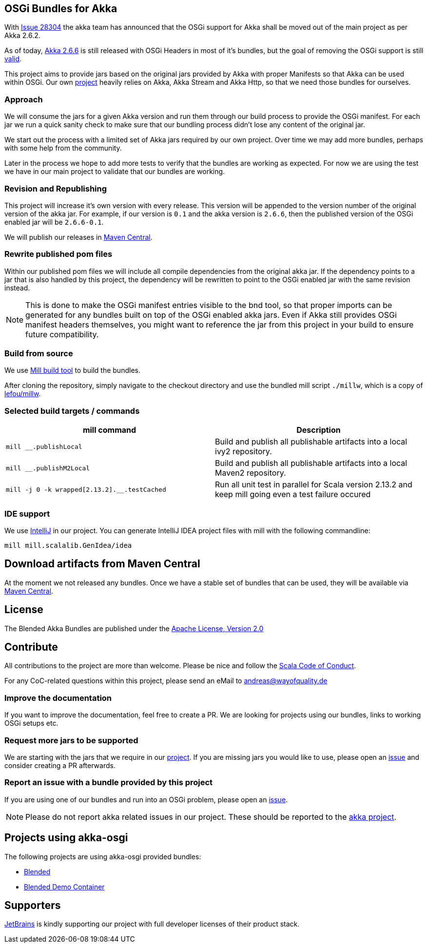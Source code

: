 == OSGi Bundles for Akka

With https://github.com/akka/akka/issues/28304[Issue 28304] the akka team has announced that the OSGi support for
Akka shall be moved out of the main project as per Akka 2.6.2.

As of today, https://akka.io/[Akka 2.6.6] is still released with OSGi Headers in most of it's bundles, but the goal
of removing the OSGi support is still https://github.com/akka/akka/issues/28304#issuecomment-620022900[valid].

This project aims to provide jars based on the original jars provided by Akka with proper Manifests so that Akka
can be used within OSGi. Our own https://github.com/woq-blended/blended[project] heavily relies on Akka, Akka Stream
and Akka Http, so that we need those bundles for ourselves.

=== Approach

We will consume the jars for a given Akka version and run them through our build process to provide the OSGi manifest.
For each jar we run a quick sanity check to make sure that our bundling process didn't lose any content of the
original jar.

We start out the process with a limited set of Akka jars required by our own project. Over time we may add more
bundles, perhaps with some help from the community.

Later in the process we hope to add more tests to verify that the bundles are working as expected. For now we are
using the test we have in our main project to validate that our bundles are working.

=== Revision and Republishing 

This project will increase it's own version with every release. This version will be appended to the version number 
of the original version of the akka jar. For example, if our version is `0.1` and the akka version is `2.6.6`, then 
the published version of the OSGi enabled jar will be `2.6.6-0.1`.

We will publish our releases in http://search.maven.org/#search|ga|1|g%3A%22de.wayofquality.blended%22[Maven Central].

=== Rewrite published pom files

Within our published pom files we will include all compile dependencies from the original akka jar. If the dependency 
points to a jar that is also handled by this project, the dependency will be rewritten to point to the OSGi enabled 
jar with the same revision instead. 

NOTE: This is done to make the OSGi manifest entries visible to the bnd tool, so that proper imports can be generated 
for any bundles built on top of the OSGi enabled akka jars. Even if Akka still provides OSGi manifest headers themselves, 
you might want to reference the jar from this project in your build to ensure future compatibility. 

=== Build from source

We use https://github.com/lihaoyi/mill[Mill build tool] to build the bundles.

After cloning the repository, simply navigate to the checkout directory and use the bundled mill
script `./millw`, which is a copy of https://github.com/lefou/millw[lefou/millw].

=== Selected build targets / commands

|===
| mill command | Description

| `mill __.publishLocal`
| Build and publish all publishable artifacts into a local ivy2 repository.

| `mill __.publishM2Local`
| Build and publish all publishable artifacts into a local Maven2 repository.

| `mill -j 0 -k wrapped[2.13.2].__.testCached`
| Run all unit test in parallel for Scala version 2.13.2 and keep mill going even a test failure occured
|===

=== IDE support

We use https://www.jetbrains.com/idea/[IntelliJ] in our project.
You can generate IntelliJ IDEA project files with mill with the following commandline:

----
mill mill.scalalib.GenIdea/idea
----

== Download  artifacts from Maven Central

At the moment we not released any bundles. Once we have a stable set of bundles that can be used,
they will be available via http://search.maven.org/#search|ga|1|g%3A%22de.wayofquality.blended%22[Maven Central].

== License

The Blended Akka Bundles are published under the http://www.apache.org/licenses/LICENSE-2.0[Apache License, Version 2.0]

== Contribute

All contributions to the project are more than welcome. Please be nice and follow the https://www.scala-lang.org/conduct[Scala Code of Conduct]. 

For any CoC-related questions within this project, please send an eMail to andreas@wayofquality.de 

=== Improve the documentation 

If you want to improve the documentation, feel free to create a PR. We are looking for projects using our bundles, 
links to working OSGi setups etc.

=== Request more jars to be supported 

We are starting with the jars that we require in our https://github.com/woq-blended/blended[project]. If you are missing 
jars you would like to use, please open an https://github.com/woq-blended/blended/issues/new/choose[issue] and consider 
creating a PR afterwards.

=== Report an issue with a bundle provided by this project 

If you are using one of our bundles and run into an OSGi problem, please open an https://github.com/woq-blended/akka-osgi/issues/new?assignees=&labels=&template=osgi-runtime-problem.md&title=[issue].

NOTE: Please do not report akka related issues in our project. These should be reported to the https://github.com/akka/akka[akka project]. 

== Projects using akka-osgi

The following projects are using akka-osgi provided bundles:

- https://github.com/woq-blended/blended[Blended]
- https://github.com/woq-blended/blended.container[Blended Demo Container]

== Supporters

https://www.jetbrains.com[JetBrains] is kindly supporting our project with full developer licenses
of their product stack.




